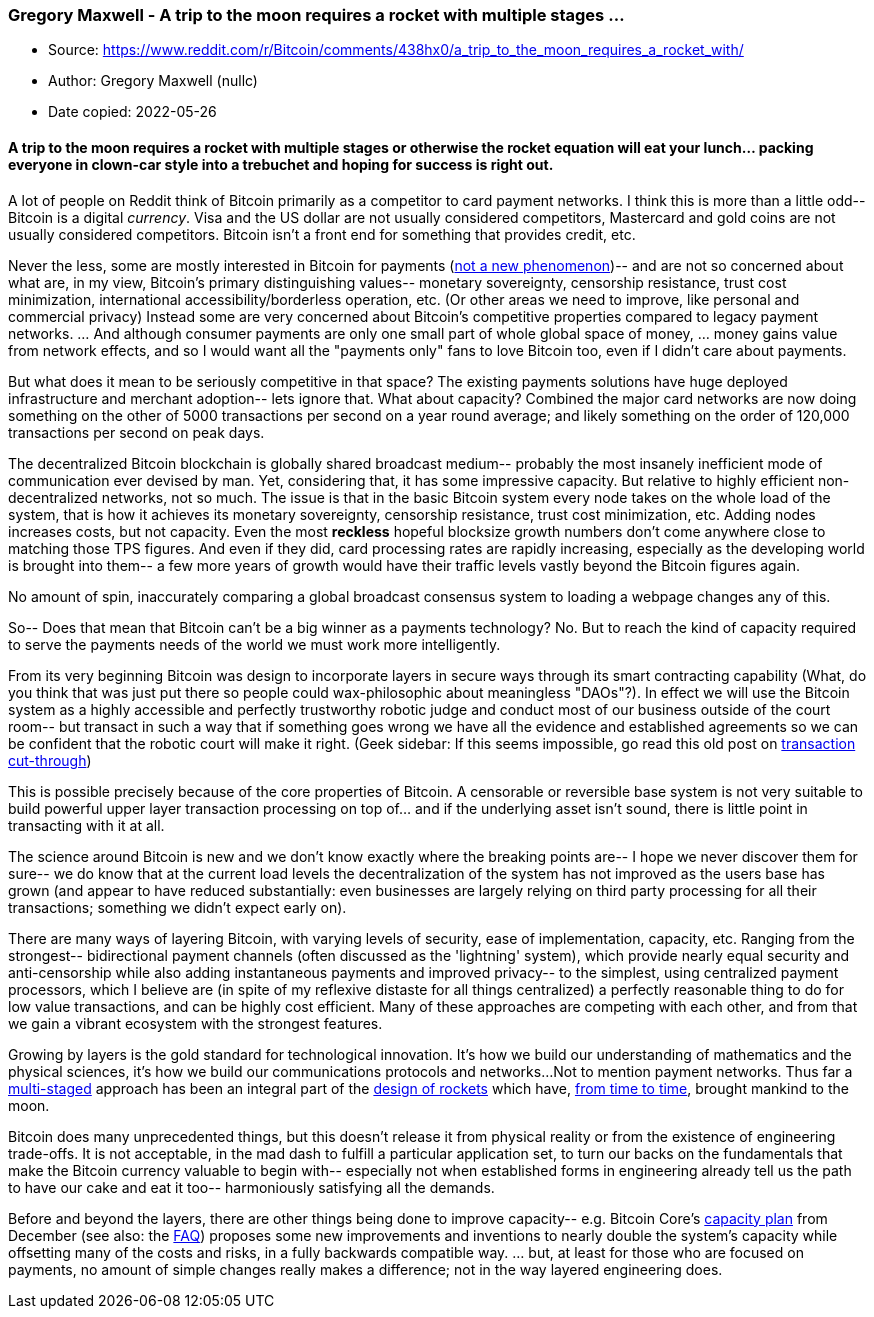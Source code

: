 === Gregory Maxwell - A trip to the moon requires a rocket with multiple stages ...

****
* Source: https://www.reddit.com/r/Bitcoin/comments/438hx0/a_trip_to_the_moon_requires_a_rocket_with/
* Author: Gregory Maxwell (nullc)
* Date copied: 2022-05-26
****

==== A trip to the moon requires a rocket with multiple stages or otherwise the rocket equation will eat your lunch... packing everyone in clown-car style into a trebuchet and hoping for success is right out.

A lot of people on Reddit think of Bitcoin primarily as a competitor to
card payment networks. I think this is more than a little odd-- Bitcoin
is a digital _currency_. Visa and the US dollar are not usually
considered competitors, Mastercard and gold coins are not usually
considered competitors. Bitcoin isn't a front end for something that
provides credit, etc.

Never the less, some are mostly interested in Bitcoin for payments
(https://bitcointalk.org/index.php?topic=204.msg1714#msg1714[not a new
phenomenon])-- and are not so concerned about what are, in my view,
Bitcoin's primary distinguishing values-- monetary sovereignty,
censorship resistance, trust cost minimization, international
accessibility/borderless operation, etc. (Or other areas we need to
improve, like personal and commercial privacy) Instead some are very
concerned about Bitcoin's competitive properties compared to legacy
payment networks. ... And although consumer payments are only one small
part of whole global space of money, ... money gains value from network
effects, and so I would want all the "payments only" fans to love
Bitcoin too, even if I didn't care about payments.

But what does it mean to be seriously competitive in that space? The
existing payments solutions have huge deployed infrastructure and
merchant adoption-- lets ignore that. What about capacity? Combined the
major card networks are now doing something on the other of 5000
transactions per second on a year round average; and likely something on
the order of 120,000 transactions per second on peak days.

The decentralized Bitcoin blockchain is globally shared broadcast
medium-- probably the most insanely inefficient mode of communication
ever devised by man. Yet, considering that, it has some impressive
capacity. But relative to highly efficient non-decentralized networks,
not so much. The issue is that in the basic Bitcoin system every node
takes on the whole load of the system, that is how it achieves its
monetary sovereignty, censorship resistance, trust cost minimization,
etc. Adding nodes increases costs, but not capacity. Even the most
[line-through]*reckless* hopeful blocksize growth numbers don't come
anywhere close to matching those TPS figures. And even if they did, card
processing rates are rapidly increasing, especially as the developing
world is brought into them-- a few more years of growth would have their
traffic levels vastly beyond the Bitcoin figures again.

No amount of spin, inaccurately comparing a global broadcast consensus
system to loading a webpage changes any of this.

So-- Does that mean that Bitcoin can't be a big winner as a payments
technology? No. But to reach the kind of capacity required to serve the
payments needs of the world we must work more intelligently.

From its very beginning Bitcoin was design to incorporate layers in
secure ways through its smart contracting capability (What, do you think
that was just put there so people could wax-philosophic about
meaningless "DAOs"?). In effect we will use the Bitcoin system as a
highly accessible and perfectly trustworthy robotic judge and conduct
most of our business outside of the court room-- but transact in such a
way that if something goes wrong we have all the evidence and
established agreements so we can be confident that the robotic court
will make it right. (Geek sidebar: If this seems impossible, go read
this old post on
https://bitcointalk.org/index.php?topic=281848.0[transaction
cut-through])

This is possible precisely because of the core properties of Bitcoin. A
censorable or reversible base system is not very suitable to build
powerful upper layer transaction processing on top of... and if the
underlying asset isn't sound, there is little point in transacting with
it at all.

The science around Bitcoin is new and we don't know exactly where the
breaking points are-- I hope we never discover them for sure-- we do
know that at the current load levels the decentralization of the system
has not improved as the users base has grown (and appear to have reduced
substantially: even businesses are largely relying on third party
processing for all their transactions; something we didn't expect early
on).

There are many ways of layering Bitcoin, with varying levels of
security, ease of implementation, capacity, etc. Ranging from the
strongest-- bidirectional payment channels (often discussed as the
'lightning' system), which provide nearly equal security and
anti-censorship while also adding instantaneous payments and improved
privacy-- to the simplest, using centralized payment processors, which I
believe are (in spite of my reflexive distaste for all things
centralized) a perfectly reasonable thing to do for low value
transactions, and can be highly cost efficient. Many of these approaches
are competing with each other, and from that we gain a vibrant ecosystem
with the strongest features.

Growing by layers is the gold standard for technological innovation.
It's how we build our understanding of mathematics and the physical
sciences, it's how we build our communications protocols and networks...
Not to mention payment networks. Thus far a
https://en.wikipedia.org/wiki/Multistage_rocket[multi-staged] approach
has been an integral part of the
https://en.wikipedia.org/wiki/Tsiolkovsky_rocket_equation[design of
rockets] which have, http://xkcd.com/893/[from time to time], brought
mankind to the moon.

Bitcoin does many unprecedented things, but this doesn't release it from
physical reality or from the existence of engineering trade-offs. It is
not acceptable, in the mad dash to fulfill a particular application set,
to turn our backs on the fundamentals that make the Bitcoin currency
valuable to begin with-- especially not when established forms in
engineering already tell us the path to have our cake and eat it too--
harmoniously satisfying all the demands.

Before and beyond the layers, there are other things being done to
improve capacity-- e.g. Bitcoin Core's
https://bitcoincore.org/en/2015/12/21/capacity-increase/[capacity plan]
from December (see also: the
https://bitcoincore.org/en/2015/12/23/capacity-increases-faq/[FAQ])
proposes some new improvements and inventions to nearly double the
system's capacity while offsetting many of the costs and risks, in a
fully backwards compatible way. ... but, at least for those who are
focused on payments, no amount of simple changes really makes a
difference; not in the way layered engineering does.

